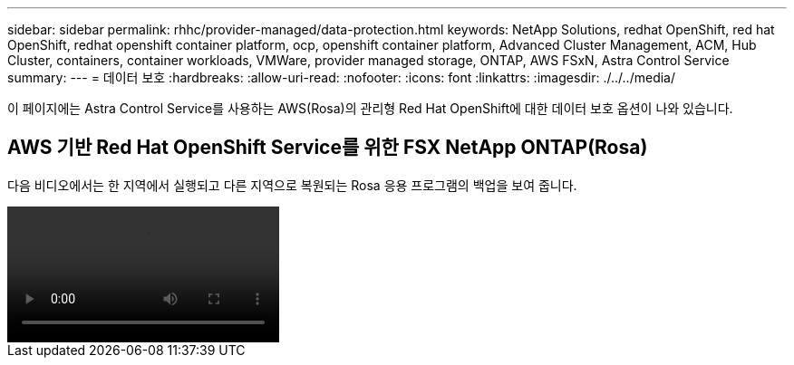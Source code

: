 ---
sidebar: sidebar 
permalink: rhhc/provider-managed/data-protection.html 
keywords: NetApp Solutions, redhat OpenShift, red hat OpenShift, redhat openshift container platform, ocp, openshift container platform, Advanced Cluster Management, ACM, Hub Cluster, containers, container workloads, VMWare, provider managed storage, ONTAP, AWS FSxN, Astra Control Service 
summary:  
---
= 데이터 보호
:hardbreaks:
:allow-uri-read: 
:nofooter: 
:icons: font
:linkattrs: 
:imagesdir: ./../../media/


[role="lead"]
이 페이지에는 Astra Control Service를 사용하는 AWS(Rosa)의 관리형 Red Hat OpenShift에 대한 데이터 보호 옵션이 나와 있습니다.



== AWS 기반 Red Hat OpenShift Service를 위한 FSX NetApp ONTAP(Rosa)

다음 비디오에서는 한 지역에서 실행되고 다른 지역으로 복원되는 Rosa 응용 프로그램의 백업을 보여 줍니다.

video::rhhc-Rosa-DR-demo-audio.mp4[]